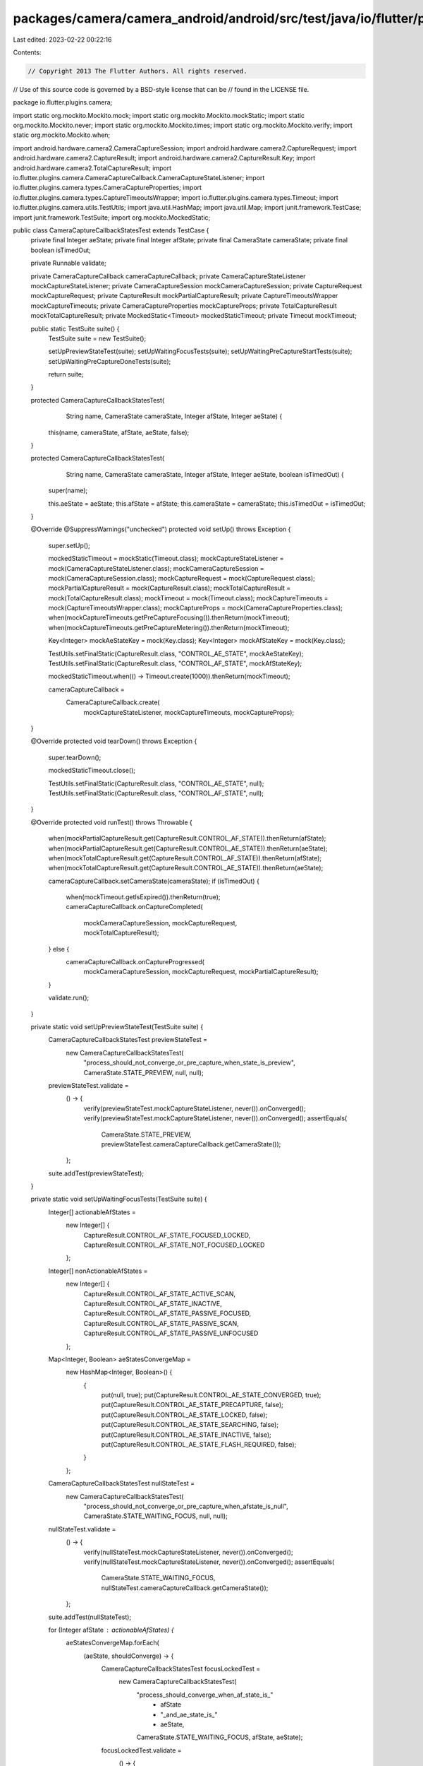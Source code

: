 packages/camera/camera_android/android/src/test/java/io/flutter/plugins/camera/CameraCaptureCallbackStatesTest.java
===================================================================================================================

Last edited: 2023-02-22 00:22:16

Contents:

.. code-block:: java

    // Copyright 2013 The Flutter Authors. All rights reserved.
// Use of this source code is governed by a BSD-style license that can be
// found in the LICENSE file.

package io.flutter.plugins.camera;

import static org.mockito.Mockito.mock;
import static org.mockito.Mockito.mockStatic;
import static org.mockito.Mockito.never;
import static org.mockito.Mockito.times;
import static org.mockito.Mockito.verify;
import static org.mockito.Mockito.when;

import android.hardware.camera2.CameraCaptureSession;
import android.hardware.camera2.CaptureRequest;
import android.hardware.camera2.CaptureResult;
import android.hardware.camera2.CaptureResult.Key;
import android.hardware.camera2.TotalCaptureResult;
import io.flutter.plugins.camera.CameraCaptureCallback.CameraCaptureStateListener;
import io.flutter.plugins.camera.types.CameraCaptureProperties;
import io.flutter.plugins.camera.types.CaptureTimeoutsWrapper;
import io.flutter.plugins.camera.types.Timeout;
import io.flutter.plugins.camera.utils.TestUtils;
import java.util.HashMap;
import java.util.Map;
import junit.framework.TestCase;
import junit.framework.TestSuite;
import org.mockito.MockedStatic;

public class CameraCaptureCallbackStatesTest extends TestCase {
  private final Integer aeState;
  private final Integer afState;
  private final CameraState cameraState;
  private final boolean isTimedOut;

  private Runnable validate;

  private CameraCaptureCallback cameraCaptureCallback;
  private CameraCaptureStateListener mockCaptureStateListener;
  private CameraCaptureSession mockCameraCaptureSession;
  private CaptureRequest mockCaptureRequest;
  private CaptureResult mockPartialCaptureResult;
  private CaptureTimeoutsWrapper mockCaptureTimeouts;
  private CameraCaptureProperties mockCaptureProps;
  private TotalCaptureResult mockTotalCaptureResult;
  private MockedStatic<Timeout> mockedStaticTimeout;
  private Timeout mockTimeout;

  public static TestSuite suite() {
    TestSuite suite = new TestSuite();

    setUpPreviewStateTest(suite);
    setUpWaitingFocusTests(suite);
    setUpWaitingPreCaptureStartTests(suite);
    setUpWaitingPreCaptureDoneTests(suite);

    return suite;
  }

  protected CameraCaptureCallbackStatesTest(
      String name, CameraState cameraState, Integer afState, Integer aeState) {
    this(name, cameraState, afState, aeState, false);
  }

  protected CameraCaptureCallbackStatesTest(
      String name, CameraState cameraState, Integer afState, Integer aeState, boolean isTimedOut) {
    super(name);

    this.aeState = aeState;
    this.afState = afState;
    this.cameraState = cameraState;
    this.isTimedOut = isTimedOut;
  }

  @Override
  @SuppressWarnings("unchecked")
  protected void setUp() throws Exception {
    super.setUp();

    mockedStaticTimeout = mockStatic(Timeout.class);
    mockCaptureStateListener = mock(CameraCaptureStateListener.class);
    mockCameraCaptureSession = mock(CameraCaptureSession.class);
    mockCaptureRequest = mock(CaptureRequest.class);
    mockPartialCaptureResult = mock(CaptureResult.class);
    mockTotalCaptureResult = mock(TotalCaptureResult.class);
    mockTimeout = mock(Timeout.class);
    mockCaptureTimeouts = mock(CaptureTimeoutsWrapper.class);
    mockCaptureProps = mock(CameraCaptureProperties.class);
    when(mockCaptureTimeouts.getPreCaptureFocusing()).thenReturn(mockTimeout);
    when(mockCaptureTimeouts.getPreCaptureMetering()).thenReturn(mockTimeout);

    Key<Integer> mockAeStateKey = mock(Key.class);
    Key<Integer> mockAfStateKey = mock(Key.class);

    TestUtils.setFinalStatic(CaptureResult.class, "CONTROL_AE_STATE", mockAeStateKey);
    TestUtils.setFinalStatic(CaptureResult.class, "CONTROL_AF_STATE", mockAfStateKey);

    mockedStaticTimeout.when(() -> Timeout.create(1000)).thenReturn(mockTimeout);

    cameraCaptureCallback =
        CameraCaptureCallback.create(
            mockCaptureStateListener, mockCaptureTimeouts, mockCaptureProps);
  }

  @Override
  protected void tearDown() throws Exception {
    super.tearDown();

    mockedStaticTimeout.close();

    TestUtils.setFinalStatic(CaptureResult.class, "CONTROL_AE_STATE", null);
    TestUtils.setFinalStatic(CaptureResult.class, "CONTROL_AF_STATE", null);
  }

  @Override
  protected void runTest() throws Throwable {
    when(mockPartialCaptureResult.get(CaptureResult.CONTROL_AF_STATE)).thenReturn(afState);
    when(mockPartialCaptureResult.get(CaptureResult.CONTROL_AE_STATE)).thenReturn(aeState);
    when(mockTotalCaptureResult.get(CaptureResult.CONTROL_AF_STATE)).thenReturn(afState);
    when(mockTotalCaptureResult.get(CaptureResult.CONTROL_AE_STATE)).thenReturn(aeState);

    cameraCaptureCallback.setCameraState(cameraState);
    if (isTimedOut) {
      when(mockTimeout.getIsExpired()).thenReturn(true);
      cameraCaptureCallback.onCaptureCompleted(
          mockCameraCaptureSession, mockCaptureRequest, mockTotalCaptureResult);
    } else {
      cameraCaptureCallback.onCaptureProgressed(
          mockCameraCaptureSession, mockCaptureRequest, mockPartialCaptureResult);
    }

    validate.run();
  }

  private static void setUpPreviewStateTest(TestSuite suite) {
    CameraCaptureCallbackStatesTest previewStateTest =
        new CameraCaptureCallbackStatesTest(
            "process_should_not_converge_or_pre_capture_when_state_is_preview",
            CameraState.STATE_PREVIEW,
            null,
            null);
    previewStateTest.validate =
        () -> {
          verify(previewStateTest.mockCaptureStateListener, never()).onConverged();
          verify(previewStateTest.mockCaptureStateListener, never()).onConverged();
          assertEquals(
              CameraState.STATE_PREVIEW, previewStateTest.cameraCaptureCallback.getCameraState());
        };
    suite.addTest(previewStateTest);
  }

  private static void setUpWaitingFocusTests(TestSuite suite) {
    Integer[] actionableAfStates =
        new Integer[] {
          CaptureResult.CONTROL_AF_STATE_FOCUSED_LOCKED,
          CaptureResult.CONTROL_AF_STATE_NOT_FOCUSED_LOCKED
        };

    Integer[] nonActionableAfStates =
        new Integer[] {
          CaptureResult.CONTROL_AF_STATE_ACTIVE_SCAN,
          CaptureResult.CONTROL_AF_STATE_INACTIVE,
          CaptureResult.CONTROL_AF_STATE_PASSIVE_FOCUSED,
          CaptureResult.CONTROL_AF_STATE_PASSIVE_SCAN,
          CaptureResult.CONTROL_AF_STATE_PASSIVE_UNFOCUSED
        };

    Map<Integer, Boolean> aeStatesConvergeMap =
        new HashMap<Integer, Boolean>() {
          {
            put(null, true);
            put(CaptureResult.CONTROL_AE_STATE_CONVERGED, true);
            put(CaptureResult.CONTROL_AE_STATE_PRECAPTURE, false);
            put(CaptureResult.CONTROL_AE_STATE_LOCKED, false);
            put(CaptureResult.CONTROL_AE_STATE_SEARCHING, false);
            put(CaptureResult.CONTROL_AE_STATE_INACTIVE, false);
            put(CaptureResult.CONTROL_AE_STATE_FLASH_REQUIRED, false);
          }
        };

    CameraCaptureCallbackStatesTest nullStateTest =
        new CameraCaptureCallbackStatesTest(
            "process_should_not_converge_or_pre_capture_when_afstate_is_null",
            CameraState.STATE_WAITING_FOCUS,
            null,
            null);
    nullStateTest.validate =
        () -> {
          verify(nullStateTest.mockCaptureStateListener, never()).onConverged();
          verify(nullStateTest.mockCaptureStateListener, never()).onConverged();
          assertEquals(
              CameraState.STATE_WAITING_FOCUS,
              nullStateTest.cameraCaptureCallback.getCameraState());
        };
    suite.addTest(nullStateTest);

    for (Integer afState : actionableAfStates) {
      aeStatesConvergeMap.forEach(
          (aeState, shouldConverge) -> {
            CameraCaptureCallbackStatesTest focusLockedTest =
                new CameraCaptureCallbackStatesTest(
                    "process_should_converge_when_af_state_is_"
                        + afState
                        + "_and_ae_state_is_"
                        + aeState,
                    CameraState.STATE_WAITING_FOCUS,
                    afState,
                    aeState);
            focusLockedTest.validate =
                () -> {
                  if (shouldConverge) {
                    verify(focusLockedTest.mockCaptureStateListener, times(1)).onConverged();
                    verify(focusLockedTest.mockCaptureStateListener, never()).onPrecapture();
                  } else {
                    verify(focusLockedTest.mockCaptureStateListener, times(1)).onPrecapture();
                    verify(focusLockedTest.mockCaptureStateListener, never()).onConverged();
                  }
                  assertEquals(
                      CameraState.STATE_WAITING_FOCUS,
                      focusLockedTest.cameraCaptureCallback.getCameraState());
                };
            suite.addTest(focusLockedTest);
          });
    }

    for (Integer afState : nonActionableAfStates) {
      CameraCaptureCallbackStatesTest focusLockedTest =
          new CameraCaptureCallbackStatesTest(
              "process_should_do_nothing_when_af_state_is_" + afState,
              CameraState.STATE_WAITING_FOCUS,
              afState,
              null);
      focusLockedTest.validate =
          () -> {
            verify(focusLockedTest.mockCaptureStateListener, never()).onConverged();
            verify(focusLockedTest.mockCaptureStateListener, never()).onPrecapture();
            assertEquals(
                CameraState.STATE_WAITING_FOCUS,
                focusLockedTest.cameraCaptureCallback.getCameraState());
          };
      suite.addTest(focusLockedTest);
    }

    for (Integer afState : nonActionableAfStates) {
      aeStatesConvergeMap.forEach(
          (aeState, shouldConverge) -> {
            CameraCaptureCallbackStatesTest focusLockedTest =
                new CameraCaptureCallbackStatesTest(
                    "process_should_converge_when_af_state_is_"
                        + afState
                        + "_and_ae_state_is_"
                        + aeState,
                    CameraState.STATE_WAITING_FOCUS,
                    afState,
                    aeState,
                    true);
            focusLockedTest.validate =
                () -> {
                  if (shouldConverge) {
                    verify(focusLockedTest.mockCaptureStateListener, times(1)).onConverged();
                    verify(focusLockedTest.mockCaptureStateListener, never()).onPrecapture();
                  } else {
                    verify(focusLockedTest.mockCaptureStateListener, times(1)).onPrecapture();
                    verify(focusLockedTest.mockCaptureStateListener, never()).onConverged();
                  }
                  assertEquals(
                      CameraState.STATE_WAITING_FOCUS,
                      focusLockedTest.cameraCaptureCallback.getCameraState());
                };
            suite.addTest(focusLockedTest);
          });
    }
  }

  private static void setUpWaitingPreCaptureStartTests(TestSuite suite) {
    Map<Integer, CameraState> cameraStateMap =
        new HashMap<Integer, CameraState>() {
          {
            put(null, CameraState.STATE_WAITING_PRECAPTURE_DONE);
            put(
                CaptureResult.CONTROL_AE_STATE_INACTIVE,
                CameraState.STATE_WAITING_PRECAPTURE_START);
            put(
                CaptureResult.CONTROL_AE_STATE_SEARCHING,
                CameraState.STATE_WAITING_PRECAPTURE_START);
            put(
                CaptureResult.CONTROL_AE_STATE_CONVERGED,
                CameraState.STATE_WAITING_PRECAPTURE_DONE);
            put(CaptureResult.CONTROL_AE_STATE_LOCKED, CameraState.STATE_WAITING_PRECAPTURE_START);
            put(
                CaptureResult.CONTROL_AE_STATE_FLASH_REQUIRED,
                CameraState.STATE_WAITING_PRECAPTURE_DONE);
            put(
                CaptureResult.CONTROL_AE_STATE_PRECAPTURE,
                CameraState.STATE_WAITING_PRECAPTURE_DONE);
          }
        };

    cameraStateMap.forEach(
        (aeState, cameraState) -> {
          CameraCaptureCallbackStatesTest testCase =
              new CameraCaptureCallbackStatesTest(
                  "process_should_update_camera_state_to_waiting_pre_capture_done_when_ae_state_is_"
                      + aeState,
                  CameraState.STATE_WAITING_PRECAPTURE_START,
                  null,
                  aeState);
          testCase.validate =
              () -> assertEquals(cameraState, testCase.cameraCaptureCallback.getCameraState());
          suite.addTest(testCase);
        });

    cameraStateMap.forEach(
        (aeState, cameraState) -> {
          if (cameraState == CameraState.STATE_WAITING_PRECAPTURE_DONE) {
            return;
          }

          CameraCaptureCallbackStatesTest testCase =
              new CameraCaptureCallbackStatesTest(
                  "process_should_update_camera_state_to_waiting_pre_capture_done_when_ae_state_is_"
                      + aeState,
                  CameraState.STATE_WAITING_PRECAPTURE_START,
                  null,
                  aeState,
                  true);
          testCase.validate =
              () ->
                  assertEquals(
                      CameraState.STATE_WAITING_PRECAPTURE_DONE,
                      testCase.cameraCaptureCallback.getCameraState());
          suite.addTest(testCase);
        });
  }

  private static void setUpWaitingPreCaptureDoneTests(TestSuite suite) {
    Integer[] onConvergeStates =
        new Integer[] {
          null,
          CaptureResult.CONTROL_AE_STATE_CONVERGED,
          CaptureResult.CONTROL_AE_STATE_LOCKED,
          CaptureResult.CONTROL_AE_STATE_SEARCHING,
          CaptureResult.CONTROL_AE_STATE_INACTIVE,
          CaptureResult.CONTROL_AE_STATE_FLASH_REQUIRED,
        };

    for (Integer aeState : onConvergeStates) {
      CameraCaptureCallbackStatesTest shouldConvergeTest =
          new CameraCaptureCallbackStatesTest(
              "process_should_converge_when_ae_state_is_" + aeState,
              CameraState.STATE_WAITING_PRECAPTURE_DONE,
              null,
              null);
      shouldConvergeTest.validate =
          () -> verify(shouldConvergeTest.mockCaptureStateListener, times(1)).onConverged();
      suite.addTest(shouldConvergeTest);
    }

    CameraCaptureCallbackStatesTest shouldNotConvergeTest =
        new CameraCaptureCallbackStatesTest(
            "process_should_not_converge_when_ae_state_is_pre_capture",
            CameraState.STATE_WAITING_PRECAPTURE_DONE,
            null,
            CaptureResult.CONTROL_AE_STATE_PRECAPTURE);
    shouldNotConvergeTest.validate =
        () -> verify(shouldNotConvergeTest.mockCaptureStateListener, never()).onConverged();
    suite.addTest(shouldNotConvergeTest);

    CameraCaptureCallbackStatesTest shouldConvergeWhenTimedOutTest =
        new CameraCaptureCallbackStatesTest(
            "process_should_not_converge_when_ae_state_is_pre_capture",
            CameraState.STATE_WAITING_PRECAPTURE_DONE,
            null,
            CaptureResult.CONTROL_AE_STATE_PRECAPTURE,
            true);
    shouldConvergeWhenTimedOutTest.validate =
        () ->
            verify(shouldConvergeWhenTimedOutTest.mockCaptureStateListener, times(1)).onConverged();
    suite.addTest(shouldConvergeWhenTimedOutTest);
  }
}


